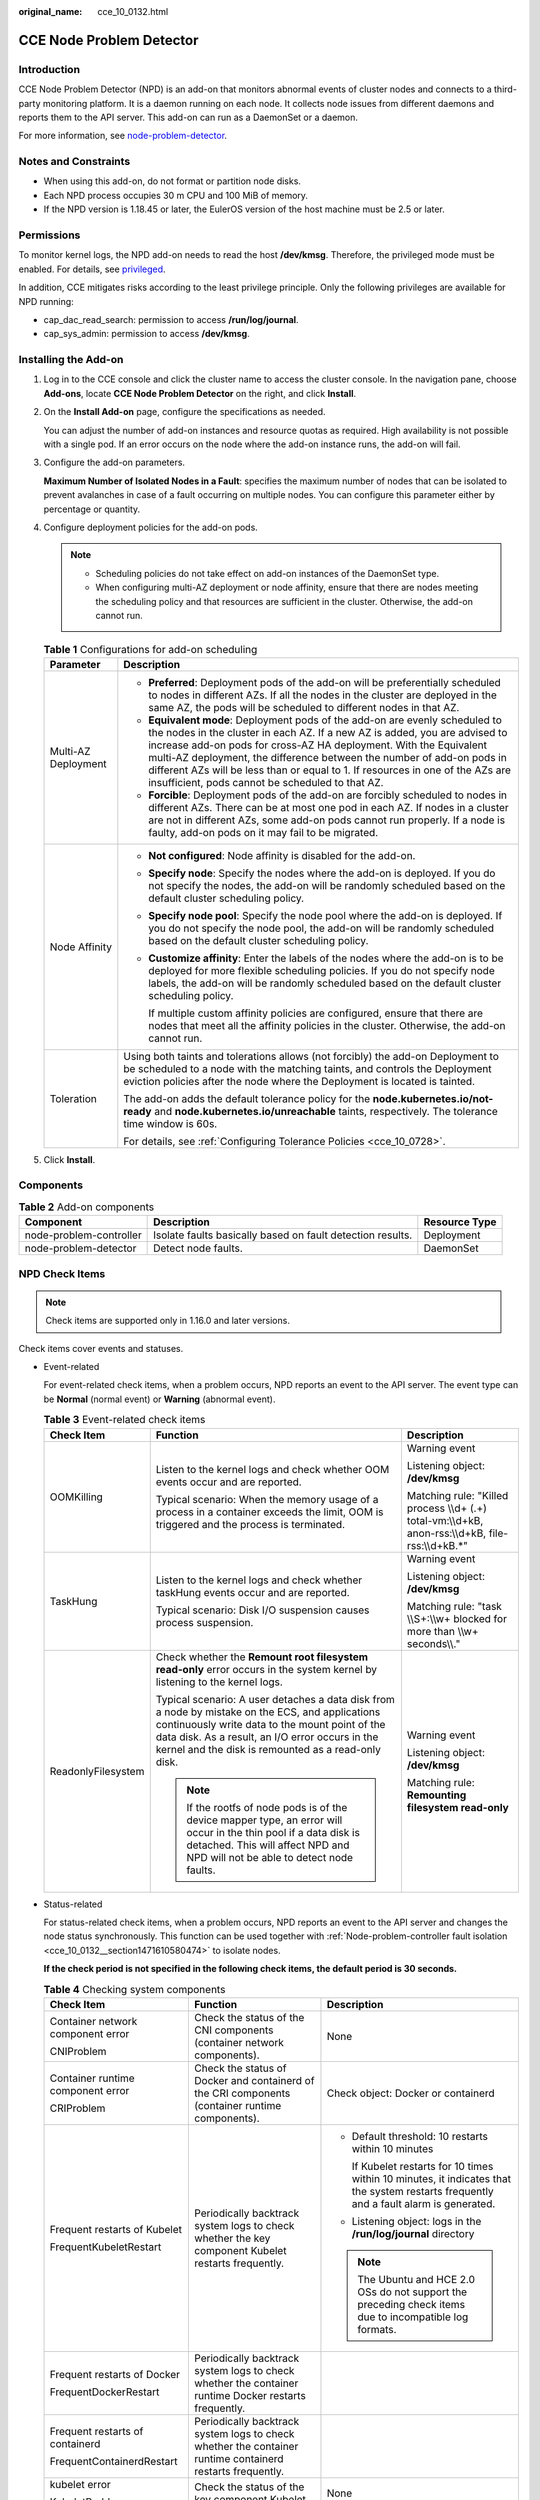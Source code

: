 :original_name: cce_10_0132.html

.. _cce_10_0132:

CCE Node Problem Detector
=========================

Introduction
------------

CCE Node Problem Detector (NPD) is an add-on that monitors abnormal events of cluster nodes and connects to a third-party monitoring platform. It is a daemon running on each node. It collects node issues from different daemons and reports them to the API server. This add-on can run as a DaemonSet or a daemon.

For more information, see `node-problem-detector <https://github.com/kubernetes/node-problem-detector>`__.

Notes and Constraints
---------------------

-  When using this add-on, do not format or partition node disks.
-  Each NPD process occupies 30 m CPU and 100 MiB of memory.
-  If the NPD version is 1.18.45 or later, the EulerOS version of the host machine must be 2.5 or later.

Permissions
-----------

To monitor kernel logs, the NPD add-on needs to read the host **/dev/kmsg**. Therefore, the privileged mode must be enabled. For details, see `privileged <https://kubernetes.io/docs/concepts/policy/pod-security-policy/#privileged>`__.

In addition, CCE mitigates risks according to the least privilege principle. Only the following privileges are available for NPD running:

-  cap_dac_read_search: permission to access **/run/log/journal**.
-  cap_sys_admin: permission to access **/dev/kmsg**.

Installing the Add-on
---------------------

#. Log in to the CCE console and click the cluster name to access the cluster console. In the navigation pane, choose **Add-ons**, locate **CCE Node Problem Detector** on the right, and click **Install**.

#. On the **Install Add-on** page, configure the specifications as needed.

   You can adjust the number of add-on instances and resource quotas as required. High availability is not possible with a single pod. If an error occurs on the node where the add-on instance runs, the add-on will fail.

#. Configure the add-on parameters.

   **Maximum Number of Isolated Nodes in a Fault**: specifies the maximum number of nodes that can be isolated to prevent avalanches in case of a fault occurring on multiple nodes. You can configure this parameter either by percentage or quantity.

#. Configure deployment policies for the add-on pods.

   .. note::

      -  Scheduling policies do not take effect on add-on instances of the DaemonSet type.
      -  When configuring multi-AZ deployment or node affinity, ensure that there are nodes meeting the scheduling policy and that resources are sufficient in the cluster. Otherwise, the add-on cannot run.

   .. table:: **Table 1** Configurations for add-on scheduling

      +-----------------------------------+------------------------------------------------------------------------------------------------------------------------------------------------------------------------------------------------------------------------------------------------------------------------------------------------------------------------------------------------------------------------------------------------------------------------------------------------+
      | Parameter                         | Description                                                                                                                                                                                                                                                                                                                                                                                                                                    |
      +===================================+================================================================================================================================================================================================================================================================================================================================================================================================================================================+
      | Multi-AZ Deployment               | -  **Preferred**: Deployment pods of the add-on will be preferentially scheduled to nodes in different AZs. If all the nodes in the cluster are deployed in the same AZ, the pods will be scheduled to different nodes in that AZ.                                                                                                                                                                                                             |
      |                                   | -  **Equivalent mode**: Deployment pods of the add-on are evenly scheduled to the nodes in the cluster in each AZ. If a new AZ is added, you are advised to increase add-on pods for cross-AZ HA deployment. With the Equivalent multi-AZ deployment, the difference between the number of add-on pods in different AZs will be less than or equal to 1. If resources in one of the AZs are insufficient, pods cannot be scheduled to that AZ. |
      |                                   | -  **Forcible**: Deployment pods of the add-on are forcibly scheduled to nodes in different AZs. There can be at most one pod in each AZ. If nodes in a cluster are not in different AZs, some add-on pods cannot run properly. If a node is faulty, add-on pods on it may fail to be migrated.                                                                                                                                                |
      +-----------------------------------+------------------------------------------------------------------------------------------------------------------------------------------------------------------------------------------------------------------------------------------------------------------------------------------------------------------------------------------------------------------------------------------------------------------------------------------------+
      | Node Affinity                     | -  **Not configured**: Node affinity is disabled for the add-on.                                                                                                                                                                                                                                                                                                                                                                               |
      |                                   |                                                                                                                                                                                                                                                                                                                                                                                                                                                |
      |                                   | -  **Specify node**: Specify the nodes where the add-on is deployed. If you do not specify the nodes, the add-on will be randomly scheduled based on the default cluster scheduling policy.                                                                                                                                                                                                                                                    |
      |                                   |                                                                                                                                                                                                                                                                                                                                                                                                                                                |
      |                                   | -  **Specify node pool**: Specify the node pool where the add-on is deployed. If you do not specify the node pool, the add-on will be randomly scheduled based on the default cluster scheduling policy.                                                                                                                                                                                                                                       |
      |                                   |                                                                                                                                                                                                                                                                                                                                                                                                                                                |
      |                                   | -  **Customize affinity**: Enter the labels of the nodes where the add-on is to be deployed for more flexible scheduling policies. If you do not specify node labels, the add-on will be randomly scheduled based on the default cluster scheduling policy.                                                                                                                                                                                    |
      |                                   |                                                                                                                                                                                                                                                                                                                                                                                                                                                |
      |                                   |    If multiple custom affinity policies are configured, ensure that there are nodes that meet all the affinity policies in the cluster. Otherwise, the add-on cannot run.                                                                                                                                                                                                                                                                      |
      +-----------------------------------+------------------------------------------------------------------------------------------------------------------------------------------------------------------------------------------------------------------------------------------------------------------------------------------------------------------------------------------------------------------------------------------------------------------------------------------------+
      | Toleration                        | Using both taints and tolerations allows (not forcibly) the add-on Deployment to be scheduled to a node with the matching taints, and controls the Deployment eviction policies after the node where the Deployment is located is tainted.                                                                                                                                                                                                     |
      |                                   |                                                                                                                                                                                                                                                                                                                                                                                                                                                |
      |                                   | The add-on adds the default tolerance policy for the **node.kubernetes.io/not-ready** and **node.kubernetes.io/unreachable** taints, respectively. The tolerance time window is 60s.                                                                                                                                                                                                                                                           |
      |                                   |                                                                                                                                                                                                                                                                                                                                                                                                                                                |
      |                                   | For details, see :ref:`Configuring Tolerance Policies <cce_10_0728>`.                                                                                                                                                                                                                                                                                                                                                                          |
      +-----------------------------------+------------------------------------------------------------------------------------------------------------------------------------------------------------------------------------------------------------------------------------------------------------------------------------------------------------------------------------------------------------------------------------------------------------------------------------------------+

#. Click **Install**.

Components
----------

.. table:: **Table 2** Add-on components

   +-------------------------+------------------------------------------------------------+---------------+
   | Component               | Description                                                | Resource Type |
   +=========================+============================================================+===============+
   | node-problem-controller | Isolate faults basically based on fault detection results. | Deployment    |
   +-------------------------+------------------------------------------------------------+---------------+
   | node-problem-detector   | Detect node faults.                                        | DaemonSet     |
   +-------------------------+------------------------------------------------------------+---------------+

NPD Check Items
---------------

.. note::

   Check items are supported only in 1.16.0 and later versions.

Check items cover events and statuses.

-  Event-related

   For event-related check items, when a problem occurs, NPD reports an event to the API server. The event type can be **Normal** (normal event) or **Warning** (abnormal event).

   .. table:: **Table 3** Event-related check items

      +-----------------------+--------------------------------------------------------------------------------------------------------------------------------------------------------------------------------------------------------------------------------------------------------------+-------------------------------------------------------------------------------------------------------+
      | Check Item            | Function                                                                                                                                                                                                                                                     | Description                                                                                           |
      +=======================+==============================================================================================================================================================================================================================================================+=======================================================================================================+
      | OOMKilling            | Listen to the kernel logs and check whether OOM events occur and are reported.                                                                                                                                                                               | Warning event                                                                                         |
      |                       |                                                                                                                                                                                                                                                              |                                                                                                       |
      |                       | Typical scenario: When the memory usage of a process in a container exceeds the limit, OOM is triggered and the process is terminated.                                                                                                                       | Listening object: **/dev/kmsg**                                                                       |
      |                       |                                                                                                                                                                                                                                                              |                                                                                                       |
      |                       |                                                                                                                                                                                                                                                              | Matching rule: "Killed process \\\\d+ (.+) total-vm:\\\\d+kB, anon-rss:\\\\d+kB, file-rss:\\\\d+kB.*" |
      +-----------------------+--------------------------------------------------------------------------------------------------------------------------------------------------------------------------------------------------------------------------------------------------------------+-------------------------------------------------------------------------------------------------------+
      | TaskHung              | Listen to the kernel logs and check whether taskHung events occur and are reported.                                                                                                                                                                          | Warning event                                                                                         |
      |                       |                                                                                                                                                                                                                                                              |                                                                                                       |
      |                       | Typical scenario: Disk I/O suspension causes process suspension.                                                                                                                                                                                             | Listening object: **/dev/kmsg**                                                                       |
      |                       |                                                                                                                                                                                                                                                              |                                                                                                       |
      |                       |                                                                                                                                                                                                                                                              | Matching rule: "task \\\\S+:\\\\w+ blocked for more than \\\\w+ seconds\\\\."                         |
      +-----------------------+--------------------------------------------------------------------------------------------------------------------------------------------------------------------------------------------------------------------------------------------------------------+-------------------------------------------------------------------------------------------------------+
      | ReadonlyFilesystem    | Check whether the **Remount root filesystem read-only** error occurs in the system kernel by listening to the kernel logs.                                                                                                                                   | Warning event                                                                                         |
      |                       |                                                                                                                                                                                                                                                              |                                                                                                       |
      |                       | Typical scenario: A user detaches a data disk from a node by mistake on the ECS, and applications continuously write data to the mount point of the data disk. As a result, an I/O error occurs in the kernel and the disk is remounted as a read-only disk. | Listening object: **/dev/kmsg**                                                                       |
      |                       |                                                                                                                                                                                                                                                              |                                                                                                       |
      |                       | .. note::                                                                                                                                                                                                                                                    | Matching rule: **Remounting filesystem read-only**                                                    |
      |                       |                                                                                                                                                                                                                                                              |                                                                                                       |
      |                       |    If the rootfs of node pods is of the device mapper type, an error will occur in the thin pool if a data disk is detached. This will affect NPD and NPD will not be able to detect node faults.                                                            |                                                                                                       |
      +-----------------------+--------------------------------------------------------------------------------------------------------------------------------------------------------------------------------------------------------------------------------------------------------------+-------------------------------------------------------------------------------------------------------+

-  Status-related

   For status-related check items, when a problem occurs, NPD reports an event to the API server and changes the node status synchronously. This function can be used together with :ref:`Node-problem-controller fault isolation <cce_10_0132__section1471610580474>` to isolate nodes.

   **If the check period is not specified in the following check items, the default period is 30 seconds.**

   .. table:: **Table 4** Checking system components

      +-----------------------------------+-----------------------------------------------------------------------------------------------------------+-----------------------------------------------------------------------------------------------------------------------------------------+
      | Check Item                        | Function                                                                                                  | Description                                                                                                                             |
      +===================================+===========================================================================================================+=========================================================================================================================================+
      | Container network component error | Check the status of the CNI components (container network components).                                    | None                                                                                                                                    |
      |                                   |                                                                                                           |                                                                                                                                         |
      | CNIProblem                        |                                                                                                           |                                                                                                                                         |
      +-----------------------------------+-----------------------------------------------------------------------------------------------------------+-----------------------------------------------------------------------------------------------------------------------------------------+
      | Container runtime component error | Check the status of Docker and containerd of the CRI components (container runtime components).           | Check object: Docker or containerd                                                                                                      |
      |                                   |                                                                                                           |                                                                                                                                         |
      | CRIProblem                        |                                                                                                           |                                                                                                                                         |
      +-----------------------------------+-----------------------------------------------------------------------------------------------------------+-----------------------------------------------------------------------------------------------------------------------------------------+
      | Frequent restarts of Kubelet      | Periodically backtrack system logs to check whether the key component Kubelet restarts frequently.        | -  Default threshold: 10 restarts within 10 minutes                                                                                     |
      |                                   |                                                                                                           |                                                                                                                                         |
      | FrequentKubeletRestart            |                                                                                                           |    If Kubelet restarts for 10 times within 10 minutes, it indicates that the system restarts frequently and a fault alarm is generated. |
      |                                   |                                                                                                           |                                                                                                                                         |
      |                                   |                                                                                                           | -  Listening object: logs in the **/run/log/journal** directory                                                                         |
      |                                   |                                                                                                           |                                                                                                                                         |
      |                                   |                                                                                                           | .. note::                                                                                                                               |
      |                                   |                                                                                                           |                                                                                                                                         |
      |                                   |                                                                                                           |    The Ubuntu and HCE 2.0 OSs do not support the preceding check items due to incompatible log formats.                                 |
      +-----------------------------------+-----------------------------------------------------------------------------------------------------------+-----------------------------------------------------------------------------------------------------------------------------------------+
      | Frequent restarts of Docker       | Periodically backtrack system logs to check whether the container runtime Docker restarts frequently.     |                                                                                                                                         |
      |                                   |                                                                                                           |                                                                                                                                         |
      | FrequentDockerRestart             |                                                                                                           |                                                                                                                                         |
      +-----------------------------------+-----------------------------------------------------------------------------------------------------------+-----------------------------------------------------------------------------------------------------------------------------------------+
      | Frequent restarts of containerd   | Periodically backtrack system logs to check whether the container runtime containerd restarts frequently. |                                                                                                                                         |
      |                                   |                                                                                                           |                                                                                                                                         |
      | FrequentContainerdRestart         |                                                                                                           |                                                                                                                                         |
      +-----------------------------------+-----------------------------------------------------------------------------------------------------------+-----------------------------------------------------------------------------------------------------------------------------------------+
      | kubelet error                     | Check the status of the key component Kubelet.                                                            | None                                                                                                                                    |
      |                                   |                                                                                                           |                                                                                                                                         |
      | KubeletProblem                    |                                                                                                           |                                                                                                                                         |
      +-----------------------------------+-----------------------------------------------------------------------------------------------------------+-----------------------------------------------------------------------------------------------------------------------------------------+
      | kube-proxy error                  | Check the status of the key component kube-proxy.                                                         | None                                                                                                                                    |
      |                                   |                                                                                                           |                                                                                                                                         |
      | KubeProxyProblem                  |                                                                                                           |                                                                                                                                         |
      +-----------------------------------+-----------------------------------------------------------------------------------------------------------+-----------------------------------------------------------------------------------------------------------------------------------------+

   .. table:: **Table 5** Checking system metrics

      +--------------------------------+------------------------------------------------------------------------------------------------------------------------------+------------------------------------------------------------------------------------------------------------+
      | Check Item                     | Function                                                                                                                     | Description                                                                                                |
      +================================+==============================================================================================================================+============================================================================================================+
      | Conntrack table full           | Check whether the conntrack table is full.                                                                                   | -  Default threshold: 90%                                                                                  |
      |                                |                                                                                                                              |                                                                                                            |
      | ConntrackFullProblem           |                                                                                                                              | -  Usage: **nf_conntrack_count**                                                                           |
      |                                |                                                                                                                              | -  Maximum value: **nf_conntrack_max**                                                                     |
      +--------------------------------+------------------------------------------------------------------------------------------------------------------------------+------------------------------------------------------------------------------------------------------------+
      | Insufficient disk resources    | Check the usage of the system disk and CCE data disks (including the CRI logical disk and kubelet logical disk) on the node. | -  Default threshold: 90%                                                                                  |
      |                                |                                                                                                                              |                                                                                                            |
      | DiskProblem                    |                                                                                                                              | -  Source:                                                                                                 |
      |                                |                                                                                                                              |                                                                                                            |
      |                                |                                                                                                                              |    .. code-block::                                                                                         |
      |                                |                                                                                                                              |                                                                                                            |
      |                                |                                                                                                                              |       df -h                                                                                                |
      |                                |                                                                                                                              |                                                                                                            |
      |                                |                                                                                                                              | Currently, additional data disks are not supported.                                                        |
      +--------------------------------+------------------------------------------------------------------------------------------------------------------------------+------------------------------------------------------------------------------------------------------------+
      | Insufficient file handles      | Check if the FD file handles are used up.                                                                                    | -  Default threshold: 90%                                                                                  |
      |                                |                                                                                                                              | -  Usage: the first value in **/proc/sys/fs/file-nr**                                                      |
      | FDProblem                      |                                                                                                                              | -  Maximum value: the third value in **/proc/sys/fs/file-nr**                                              |
      +--------------------------------+------------------------------------------------------------------------------------------------------------------------------+------------------------------------------------------------------------------------------------------------+
      | Insufficient node memory       | Check whether memory is used up.                                                                                             | -  Default threshold: 80%                                                                                  |
      |                                |                                                                                                                              | -  Usage: **MemTotal-MemAvailable** in **/proc/meminfo**                                                   |
      | MemoryProblem                  |                                                                                                                              | -  Maximum value: **MemTotal** in **/proc/meminfo**                                                        |
      +--------------------------------+------------------------------------------------------------------------------------------------------------------------------+------------------------------------------------------------------------------------------------------------+
      | Insufficient process resources | Check whether PID process resources are exhausted.                                                                           | -  Default threshold: 90%                                                                                  |
      |                                |                                                                                                                              | -  Usage: **nr_threads in /proc/loadavg**                                                                  |
      | PIDProblem                     |                                                                                                                              | -  Maximum value: smaller value between **/proc/sys/kernel/pid_max** and **/proc/sys/kernel/threads-max**. |
      +--------------------------------+------------------------------------------------------------------------------------------------------------------------------+------------------------------------------------------------------------------------------------------------+

   .. table:: **Table 6** Checking the storage

      +--------------------------------+----------------------------------------------------------------------------------------------------------------------------------------------------------------------------------------------------------------------------------------------------------------------------------------------------------------------------------------------------------------------------------------------------+-----------------------------------------------------------------------------------------------------------------------------------------------------------------------------------------------------------------------------------------------------------------------------------------------------------------------------------------------------------------------------------------------------------------------------------------------------------------------------------------------------------------------+
      | Check Item                     | Function                                                                                                                                                                                                                                                                                                                                                                                           | Description                                                                                                                                                                                                                                                                                                                                                                                                                                                                                                           |
      +================================+====================================================================================================================================================================================================================================================================================================================================================================================================+=======================================================================================================================================================================================================================================================================================================================================================================================================================================================================================================================+
      | Disk read-only                 | Periodically perform write tests on the system disk and CCE data disks (including the CRI logical disk and Kubelet logical disk) of the node to check the availability of key disks.                                                                                                                                                                                                               | Detection paths:                                                                                                                                                                                                                                                                                                                                                                                                                                                                                                      |
      |                                |                                                                                                                                                                                                                                                                                                                                                                                                    |                                                                                                                                                                                                                                                                                                                                                                                                                                                                                                                       |
      | DiskReadonly                   |                                                                                                                                                                                                                                                                                                                                                                                                    | -  /mnt/paas/kubernetes/kubelet/                                                                                                                                                                                                                                                                                                                                                                                                                                                                                      |
      |                                |                                                                                                                                                                                                                                                                                                                                                                                                    | -  /var/lib/docker/                                                                                                                                                                                                                                                                                                                                                                                                                                                                                                   |
      |                                |                                                                                                                                                                                                                                                                                                                                                                                                    | -  /var/lib/containerd/                                                                                                                                                                                                                                                                                                                                                                                                                                                                                               |
      |                                |                                                                                                                                                                                                                                                                                                                                                                                                    | -  /var/paas/sys/log/cceaddon-npd/                                                                                                                                                                                                                                                                                                                                                                                                                                                                                    |
      |                                |                                                                                                                                                                                                                                                                                                                                                                                                    |                                                                                                                                                                                                                                                                                                                                                                                                                                                                                                                       |
      |                                |                                                                                                                                                                                                                                                                                                                                                                                                    | The temporary file **npd-disk-write-ping** is generated in the detection path.                                                                                                                                                                                                                                                                                                                                                                                                                                        |
      |                                |                                                                                                                                                                                                                                                                                                                                                                                                    |                                                                                                                                                                                                                                                                                                                                                                                                                                                                                                                       |
      |                                |                                                                                                                                                                                                                                                                                                                                                                                                    | Currently, additional data disks are not supported.                                                                                                                                                                                                                                                                                                                                                                                                                                                                   |
      +--------------------------------+----------------------------------------------------------------------------------------------------------------------------------------------------------------------------------------------------------------------------------------------------------------------------------------------------------------------------------------------------------------------------------------------------+-----------------------------------------------------------------------------------------------------------------------------------------------------------------------------------------------------------------------------------------------------------------------------------------------------------------------------------------------------------------------------------------------------------------------------------------------------------------------------------------------------------------------+
      | emptyDir storage pool error    | Check whether the ephemeral volume group on the node is normal.                                                                                                                                                                                                                                                                                                                                    | -  Detection period: 30s                                                                                                                                                                                                                                                                                                                                                                                                                                                                                              |
      |                                |                                                                                                                                                                                                                                                                                                                                                                                                    |                                                                                                                                                                                                                                                                                                                                                                                                                                                                                                                       |
      | EmptyDirVolumeGroupStatusError | Impact: Pods that depend on the storage pool cannot write data to the temporary volume. The temporary volume is remounted as a read-only file system by the kernel due to an I/O error.                                                                                                                                                                                                            | -  Source:                                                                                                                                                                                                                                                                                                                                                                                                                                                                                                            |
      |                                |                                                                                                                                                                                                                                                                                                                                                                                                    |                                                                                                                                                                                                                                                                                                                                                                                                                                                                                                                       |
      |                                | Typical scenario: When creating a node, a user configures two data disks as an ephemeral volume storage pool. Some data disks are deleted by mistake. As a result, the storage pool becomes abnormal.                                                                                                                                                                                              |    .. code-block::                                                                                                                                                                                                                                                                                                                                                                                                                                                                                                    |
      |                                |                                                                                                                                                                                                                                                                                                                                                                                                    |                                                                                                                                                                                                                                                                                                                                                                                                                                                                                                                       |
      |                                |                                                                                                                                                                                                                                                                                                                                                                                                    |       vgs -o vg_name, vg_attr                                                                                                                                                                                                                                                                                                                                                                                                                                                                                         |
      |                                |                                                                                                                                                                                                                                                                                                                                                                                                    |                                                                                                                                                                                                                                                                                                                                                                                                                                                                                                                       |
      |                                |                                                                                                                                                                                                                                                                                                                                                                                                    | -  Principle: Check whether the VG (storage pool) is in the P state. If yes, some PVs (data disks) are lost.                                                                                                                                                                                                                                                                                                                                                                                                          |
      |                                |                                                                                                                                                                                                                                                                                                                                                                                                    |                                                                                                                                                                                                                                                                                                                                                                                                                                                                                                                       |
      |                                |                                                                                                                                                                                                                                                                                                                                                                                                    | -  Joint scheduling: The scheduler can automatically identify a PV storage pool error and prevent pods that depend on the storage pool from being scheduled to the node.                                                                                                                                                                                                                                                                                                                                              |
      |                                |                                                                                                                                                                                                                                                                                                                                                                                                    |                                                                                                                                                                                                                                                                                                                                                                                                                                                                                                                       |
      |                                |                                                                                                                                                                                                                                                                                                                                                                                                    | -  Exceptional scenario: The NPD add-on cannot detect the loss of all PVs (data disks), resulting in the loss of VGs (storage pools). In this case, kubelet automatically isolates the node, detects the loss of VGs (storage pools), and updates the corresponding resources in **nodestatus.allocatable** to **0**. This prevents pods that depend on the storage pool from being scheduled to the node. The damage of a single PV cannot be detected by this check item, but by the ReadonlyFilesystem check item. |
      +--------------------------------+----------------------------------------------------------------------------------------------------------------------------------------------------------------------------------------------------------------------------------------------------------------------------------------------------------------------------------------------------------------------------------------------------+-----------------------------------------------------------------------------------------------------------------------------------------------------------------------------------------------------------------------------------------------------------------------------------------------------------------------------------------------------------------------------------------------------------------------------------------------------------------------------------------------------------------------+
      | PV storage pool error          | Check the PV group on the node.                                                                                                                                                                                                                                                                                                                                                                    |                                                                                                                                                                                                                                                                                                                                                                                                                                                                                                                       |
      |                                |                                                                                                                                                                                                                                                                                                                                                                                                    |                                                                                                                                                                                                                                                                                                                                                                                                                                                                                                                       |
      | LocalPvVolumeGroupStatusError  | Impact: Pods that depend on the storage pool cannot write data to the persistent volume. The persistent volume is remounted as a read-only file system by the kernel due to an I/O error.                                                                                                                                                                                                          |                                                                                                                                                                                                                                                                                                                                                                                                                                                                                                                       |
      |                                |                                                                                                                                                                                                                                                                                                                                                                                                    |                                                                                                                                                                                                                                                                                                                                                                                                                                                                                                                       |
      |                                | Typical scenario: When creating a node, a user configures two data disks as a persistent volume storage pool. Some data disks are deleted by mistake.                                                                                                                                                                                                                                              |                                                                                                                                                                                                                                                                                                                                                                                                                                                                                                                       |
      +--------------------------------+----------------------------------------------------------------------------------------------------------------------------------------------------------------------------------------------------------------------------------------------------------------------------------------------------------------------------------------------------------------------------------------------------+-----------------------------------------------------------------------------------------------------------------------------------------------------------------------------------------------------------------------------------------------------------------------------------------------------------------------------------------------------------------------------------------------------------------------------------------------------------------------------------------------------------------------+
      | Mount point error              | Check the mount point on the node.                                                                                                                                                                                                                                                                                                                                                                 | Alternatively, you can run the following command:                                                                                                                                                                                                                                                                                                                                                                                                                                                                     |
      |                                |                                                                                                                                                                                                                                                                                                                                                                                                    |                                                                                                                                                                                                                                                                                                                                                                                                                                                                                                                       |
      | MountPointProblem              | Exceptional definition: You cannot access the mount point by running the **cd** command.                                                                                                                                                                                                                                                                                                           | .. code-block::                                                                                                                                                                                                                                                                                                                                                                                                                                                                                                       |
      |                                |                                                                                                                                                                                                                                                                                                                                                                                                    |                                                                                                                                                                                                                                                                                                                                                                                                                                                                                                                       |
      |                                | Typical scenario: Network File System (NFS), for example, obsfs and s3fs is mounted to a node. When the connection is abnormal due to network or peer NFS server exceptions, all processes that access the mount point are suspended. For example, during a cluster upgrade, a kubelet is restarted, and all mount points are scanned. If the abnormal mount point is detected, the upgrade fails. |    for dir in `df -h | grep -v "Mounted on" | awk "{print \\$NF}"`;do cd $dir; done && echo "ok"                                                                                                                                                                                                                                                                                                                                                                                                                      |
      +--------------------------------+----------------------------------------------------------------------------------------------------------------------------------------------------------------------------------------------------------------------------------------------------------------------------------------------------------------------------------------------------------------------------------------------------+-----------------------------------------------------------------------------------------------------------------------------------------------------------------------------------------------------------------------------------------------------------------------------------------------------------------------------------------------------------------------------------------------------------------------------------------------------------------------------------------------------------------------+
      | Suspended disk I/O             | Check whether I/O suspension occurs on all disks on the node, that is, whether I/O read and write operations are not responded.                                                                                                                                                                                                                                                                    | -  Check object: all data disks                                                                                                                                                                                                                                                                                                                                                                                                                                                                                       |
      |                                |                                                                                                                                                                                                                                                                                                                                                                                                    |                                                                                                                                                                                                                                                                                                                                                                                                                                                                                                                       |
      | DiskHung                       | Definition of I/O suspension: The system does not respond to disk I/O requests, and some processes are in the D state.                                                                                                                                                                                                                                                                             | -  Source:                                                                                                                                                                                                                                                                                                                                                                                                                                                                                                            |
      |                                |                                                                                                                                                                                                                                                                                                                                                                                                    |                                                                                                                                                                                                                                                                                                                                                                                                                                                                                                                       |
      |                                | Typical scenario: Disks cannot respond due to abnormal OS hard disk drivers or severe faults on the underlying network.                                                                                                                                                                                                                                                                            |    /proc/diskstat                                                                                                                                                                                                                                                                                                                                                                                                                                                                                                     |
      |                                |                                                                                                                                                                                                                                                                                                                                                                                                    |                                                                                                                                                                                                                                                                                                                                                                                                                                                                                                                       |
      |                                |                                                                                                                                                                                                                                                                                                                                                                                                    |    Alternatively, you can run the following command:                                                                                                                                                                                                                                                                                                                                                                                                                                                                  |
      |                                |                                                                                                                                                                                                                                                                                                                                                                                                    |                                                                                                                                                                                                                                                                                                                                                                                                                                                                                                                       |
      |                                |                                                                                                                                                                                                                                                                                                                                                                                                    |    .. code-block::                                                                                                                                                                                                                                                                                                                                                                                                                                                                                                    |
      |                                |                                                                                                                                                                                                                                                                                                                                                                                                    |                                                                                                                                                                                                                                                                                                                                                                                                                                                                                                                       |
      |                                |                                                                                                                                                                                                                                                                                                                                                                                                    |       iostat -xmt 1                                                                                                                                                                                                                                                                                                                                                                                                                                                                                                   |
      |                                |                                                                                                                                                                                                                                                                                                                                                                                                    |                                                                                                                                                                                                                                                                                                                                                                                                                                                                                                                       |
      |                                |                                                                                                                                                                                                                                                                                                                                                                                                    | -  Thresholds: (All following conditions must be met).                                                                                                                                                                                                                                                                                                                                                                                                                                                                |
      |                                |                                                                                                                                                                                                                                                                                                                                                                                                    |                                                                                                                                                                                                                                                                                                                                                                                                                                                                                                                       |
      |                                |                                                                                                                                                                                                                                                                                                                                                                                                    |    -  Average usage (**ioutil**) >= 0.99                                                                                                                                                                                                                                                                                                                                                                                                                                                                              |
      |                                |                                                                                                                                                                                                                                                                                                                                                                                                    |                                                                                                                                                                                                                                                                                                                                                                                                                                                                                                                       |
      |                                |                                                                                                                                                                                                                                                                                                                                                                                                    |    -  Average I/O queue length (**avgqu-sz**) >= 1                                                                                                                                                                                                                                                                                                                                                                                                                                                                    |
      |                                |                                                                                                                                                                                                                                                                                                                                                                                                    |                                                                                                                                                                                                                                                                                                                                                                                                                                                                                                                       |
      |                                |                                                                                                                                                                                                                                                                                                                                                                                                    |    -  Average I/O transfer volume <= 1                                                                                                                                                                                                                                                                                                                                                                                                                                                                                |
      |                                |                                                                                                                                                                                                                                                                                                                                                                                                    |                                                                                                                                                                                                                                                                                                                                                                                                                                                                                                                       |
      |                                |                                                                                                                                                                                                                                                                                                                                                                                                    |       Average I/O transfer volume = Number of writes completed per second (**iops**, unit: w/s) + Amount of data written per second (**ioth**, unit: wMB/s)                                                                                                                                                                                                                                                                                                                                                           |
      |                                |                                                                                                                                                                                                                                                                                                                                                                                                    |                                                                                                                                                                                                                                                                                                                                                                                                                                                                                                                       |
      |                                |                                                                                                                                                                                                                                                                                                                                                                                                    |    .. note::                                                                                                                                                                                                                                                                                                                                                                                                                                                                                                          |
      |                                |                                                                                                                                                                                                                                                                                                                                                                                                    |                                                                                                                                                                                                                                                                                                                                                                                                                                                                                                                       |
      |                                |                                                                                                                                                                                                                                                                                                                                                                                                    |       In some OSs, no data changes during I/O. In this case, calculate the CPU I/O time usage. The value of **iowait** should be greater than 0.8.                                                                                                                                                                                                                                                                                                                                                                    |
      +--------------------------------+----------------------------------------------------------------------------------------------------------------------------------------------------------------------------------------------------------------------------------------------------------------------------------------------------------------------------------------------------------------------------------------------------+-----------------------------------------------------------------------------------------------------------------------------------------------------------------------------------------------------------------------------------------------------------------------------------------------------------------------------------------------------------------------------------------------------------------------------------------------------------------------------------------------------------------------+
      | Slow disk I/O                  | Check whether all disks on the node have slow I/Os, that is, whether I/Os respond slowly.                                                                                                                                                                                                                                                                                                          | -  Check object: all data disks                                                                                                                                                                                                                                                                                                                                                                                                                                                                                       |
      |                                |                                                                                                                                                                                                                                                                                                                                                                                                    |                                                                                                                                                                                                                                                                                                                                                                                                                                                                                                                       |
      | DiskSlow                       | Typical scenario: EVS disks have slow I/Os due to network fluctuation.                                                                                                                                                                                                                                                                                                                             | -  Source:                                                                                                                                                                                                                                                                                                                                                                                                                                                                                                            |
      |                                |                                                                                                                                                                                                                                                                                                                                                                                                    |                                                                                                                                                                                                                                                                                                                                                                                                                                                                                                                       |
      |                                |                                                                                                                                                                                                                                                                                                                                                                                                    |    /proc/diskstat                                                                                                                                                                                                                                                                                                                                                                                                                                                                                                     |
      |                                |                                                                                                                                                                                                                                                                                                                                                                                                    |                                                                                                                                                                                                                                                                                                                                                                                                                                                                                                                       |
      |                                |                                                                                                                                                                                                                                                                                                                                                                                                    |    Alternatively, you can run the following command:                                                                                                                                                                                                                                                                                                                                                                                                                                                                  |
      |                                |                                                                                                                                                                                                                                                                                                                                                                                                    |                                                                                                                                                                                                                                                                                                                                                                                                                                                                                                                       |
      |                                |                                                                                                                                                                                                                                                                                                                                                                                                    |    .. code-block::                                                                                                                                                                                                                                                                                                                                                                                                                                                                                                    |
      |                                |                                                                                                                                                                                                                                                                                                                                                                                                    |                                                                                                                                                                                                                                                                                                                                                                                                                                                                                                                       |
      |                                |                                                                                                                                                                                                                                                                                                                                                                                                    |       iostat -xmt 1                                                                                                                                                                                                                                                                                                                                                                                                                                                                                                   |
      |                                |                                                                                                                                                                                                                                                                                                                                                                                                    |                                                                                                                                                                                                                                                                                                                                                                                                                                                                                                                       |
      |                                |                                                                                                                                                                                                                                                                                                                                                                                                    | -  Default threshold:                                                                                                                                                                                                                                                                                                                                                                                                                                                                                                 |
      |                                |                                                                                                                                                                                                                                                                                                                                                                                                    |                                                                                                                                                                                                                                                                                                                                                                                                                                                                                                                       |
      |                                |                                                                                                                                                                                                                                                                                                                                                                                                    |    Average I/O latency (**await**) >= 5000 ms                                                                                                                                                                                                                                                                                                                                                                                                                                                                         |
      |                                |                                                                                                                                                                                                                                                                                                                                                                                                    |                                                                                                                                                                                                                                                                                                                                                                                                                                                                                                                       |
      |                                |                                                                                                                                                                                                                                                                                                                                                                                                    | .. note::                                                                                                                                                                                                                                                                                                                                                                                                                                                                                                             |
      |                                |                                                                                                                                                                                                                                                                                                                                                                                                    |                                                                                                                                                                                                                                                                                                                                                                                                                                                                                                                       |
      |                                |                                                                                                                                                                                                                                                                                                                                                                                                    |    If I/O requests are not responded and the **await** data is not updated, this check item is invalid.                                                                                                                                                                                                                                                                                                                                                                                                               |
      +--------------------------------+----------------------------------------------------------------------------------------------------------------------------------------------------------------------------------------------------------------------------------------------------------------------------------------------------------------------------------------------------------------------------------------------------+-----------------------------------------------------------------------------------------------------------------------------------------------------------------------------------------------------------------------------------------------------------------------------------------------------------------------------------------------------------------------------------------------------------------------------------------------------------------------------------------------------------------------+

   .. table:: **Table 7** Other check items

      +--------------------------+---------------------------------------------------------------------------------------------------------------------------------------------------------------------------------------------------------+-------------------------------------------------------------------------------+
      | Check Item               | Function                                                                                                                                                                                                | Description                                                                   |
      +==========================+=========================================================================================================================================================================================================+===============================================================================+
      | Abnormal NTP             | Check whether the node clock synchronization service ntpd or chronyd is running properly and whether a system time drift is caused.                                                                     | Default clock offset threshold: 8000 ms                                       |
      |                          |                                                                                                                                                                                                         |                                                                               |
      | NTPProblem               |                                                                                                                                                                                                         |                                                                               |
      +--------------------------+---------------------------------------------------------------------------------------------------------------------------------------------------------------------------------------------------------+-------------------------------------------------------------------------------+
      | Process D error          | Check whether there is a process D on the node.                                                                                                                                                         | Default threshold: 10 abnormal processes detected for three consecutive times |
      |                          |                                                                                                                                                                                                         |                                                                               |
      | ProcessD                 |                                                                                                                                                                                                         | Source:                                                                       |
      |                          |                                                                                                                                                                                                         |                                                                               |
      |                          |                                                                                                                                                                                                         | -  /proc/{PID}/stat                                                           |
      |                          |                                                                                                                                                                                                         | -  Alternately, you can run the **ps aux** command.                           |
      +--------------------------+---------------------------------------------------------------------------------------------------------------------------------------------------------------------------------------------------------+-------------------------------------------------------------------------------+
      | Process Z error          | Check whether the node has processes in Z state.                                                                                                                                                        |                                                                               |
      |                          |                                                                                                                                                                                                         |                                                                               |
      | ProcessZ                 |                                                                                                                                                                                                         |                                                                               |
      +--------------------------+---------------------------------------------------------------------------------------------------------------------------------------------------------------------------------------------------------+-------------------------------------------------------------------------------+
      | ResolvConf error         | Check whether the ResolvConf file is lost.                                                                                                                                                              | Object: **/etc/resolv.conf**                                                  |
      |                          |                                                                                                                                                                                                         |                                                                               |
      | ResolvConfFileProblem    | Check whether the ResolvConf file is normal.                                                                                                                                                            |                                                                               |
      |                          |                                                                                                                                                                                                         |                                                                               |
      |                          | Exceptional definition: No upstream domain name resolution server (nameserver) is included.                                                                                                             |                                                                               |
      +--------------------------+---------------------------------------------------------------------------------------------------------------------------------------------------------------------------------------------------------+-------------------------------------------------------------------------------+
      | Existing scheduled event | Check whether scheduled live migration events exist on the node. A live migration plan event is usually triggered by a hardware fault and is an automatic fault rectification method at the IaaS layer. | Source:                                                                       |
      |                          |                                                                                                                                                                                                         |                                                                               |
      | ScheduledEvent           | Typical scenario: The host is faulty. For example, the fan is damaged or the disk has bad sectors. As a result, live migration is triggered for VMs.                                                    | -  http://169.254.169.254/meta-data/latest/events/scheduled                   |
      |                          |                                                                                                                                                                                                         |                                                                               |
      |                          |                                                                                                                                                                                                         | This check item is an Alpha feature and is disabled by default.               |
      +--------------------------+---------------------------------------------------------------------------------------------------------------------------------------------------------------------------------------------------------+-------------------------------------------------------------------------------+

   The kubelet component has the following default check items, which have bugs or defects. You can fix them by upgrading the cluster or using NPD.

   .. table:: **Table 8** Default kubelet check items

      +-----------------------------+------------------------------------------------------------------------+--------------------------------------------------------------------------------------------------------------------------------------------------------------------------------------------------------------------------------------------------------------------------------------------------------------------------+
      | Check Item                  | Function                                                               | Description                                                                                                                                                                                                                                                                                                              |
      +=============================+========================================================================+==========================================================================================================================================================================================================================================================================================================================+
      | Insufficient PID resources  | Check whether PIDs are sufficient.                                     | -  Interval: 10 seconds                                                                                                                                                                                                                                                                                                  |
      |                             |                                                                        | -  Threshold: 90%                                                                                                                                                                                                                                                                                                        |
      | PIDPressure                 |                                                                        | -  Defect: In community version 1.23.1 and earlier versions, this check item becomes invalid when over 65535 PIDs are used. For details, see `issue 107107 <https://github.com/kubernetes/kubernetes/issues/107107>`__. In community version 1.24 and earlier versions, thread-max is not considered in this check item. |
      +-----------------------------+------------------------------------------------------------------------+--------------------------------------------------------------------------------------------------------------------------------------------------------------------------------------------------------------------------------------------------------------------------------------------------------------------------+
      | Insufficient memory         | Check whether the allocable memory for the containers is sufficient.   | -  Interval: 10 seconds                                                                                                                                                                                                                                                                                                  |
      |                             |                                                                        | -  Threshold: max. 100 MiB                                                                                                                                                                                                                                                                                               |
      | MemoryPressure              |                                                                        | -  Allocable = Total memory of a node - Reserved memory of a node                                                                                                                                                                                                                                                        |
      |                             |                                                                        | -  Defect: This check item checks only the memory consumed by containers, and does not consider that consumed by other elements on the node.                                                                                                                                                                             |
      +-----------------------------+------------------------------------------------------------------------+--------------------------------------------------------------------------------------------------------------------------------------------------------------------------------------------------------------------------------------------------------------------------------------------------------------------------+
      | Insufficient disk resources | Check the disk usage and inodes usage of the kubelet and Docker disks. | -  Interval: 10 seconds                                                                                                                                                                                                                                                                                                  |
      |                             |                                                                        | -  Threshold: 90%                                                                                                                                                                                                                                                                                                        |
      | DiskPressure                |                                                                        |                                                                                                                                                                                                                                                                                                                          |
      +-----------------------------+------------------------------------------------------------------------+--------------------------------------------------------------------------------------------------------------------------------------------------------------------------------------------------------------------------------------------------------------------------------------------------------------------------+

.. _cce_10_0132__section1471610580474:

Node-problem-controller Fault Isolation
---------------------------------------

.. note::

   Fault isolation is supported only by add-ons of 1.16.0 and later versions.

   By default, if multiple nodes become faulty, NPC adds taints to up to 10% of the nodes. You can set **npc.maxTaintedNode** to increase the threshold.

The open source NPD plugin provides fault detection but not fault isolation. CCE enhances the node-problem-controller (NPC) based on the open source NPD. This component is implemented based on the Kubernetes `node controller <https://kubernetes.io/docs/concepts/scheduling-eviction/taint-and-toleration/#taint-based-evictions>`__. For faults reported by NPD, NPC automatically adds taints to nodes for node fault isolation.

.. table:: **Table 9** Parameters

   +-----------------------+---------------------------------------------------------------------------------------------------------------------------------+-----------------------------------------------------------------------------------------------------------------------------------------+
   | Parameter             | Description                                                                                                                     | Default                                                                                                                                 |
   +=======================+=================================================================================================================================+=========================================================================================================================================+
   | npc.enable            | Whether to enable NPC                                                                                                           | true                                                                                                                                    |
   |                       |                                                                                                                                 |                                                                                                                                         |
   |                       | This parameter is not supported in 1.18.0 or later versions.                                                                    |                                                                                                                                         |
   +-----------------------+---------------------------------------------------------------------------------------------------------------------------------+-----------------------------------------------------------------------------------------------------------------------------------------+
   | npc.maxTaintedNode    | The maximum number of nodes that NPC can add taints to when an individual fault occurs on multiple nodes for minimizing impact. | 10%                                                                                                                                     |
   |                       |                                                                                                                                 |                                                                                                                                         |
   |                       | The value can be in int or percentage format.                                                                                   | Value range:                                                                                                                            |
   |                       |                                                                                                                                 |                                                                                                                                         |
   |                       |                                                                                                                                 | -  The value is in int format and ranges from 1 to infinity.                                                                            |
   |                       |                                                                                                                                 | -  The value ranges from 1% to 100%, in percentage. The minimum value of this parameter multiplied by the number of cluster nodes is 1. |
   +-----------------------+---------------------------------------------------------------------------------------------------------------------------------+-----------------------------------------------------------------------------------------------------------------------------------------+
   | npc.nodeAffinity      | Node affinity of the controller                                                                                                 | N/A                                                                                                                                     |
   +-----------------------+---------------------------------------------------------------------------------------------------------------------------------+-----------------------------------------------------------------------------------------------------------------------------------------+

Viewing NPD Events
------------------

Events reported by the NPD add-on can be queried on the **Nodes** page.

#. Log in to the CCE console.
#. Click the cluster name to access the cluster console. Choose **Nodes** in the navigation pane.
#. Locate the row that contains the target node, and click **View Events**.

Collecting Prometheus Metrics
-----------------------------

The NPD daemon pod exposes Prometheus metric data on port 19901. By default, the NPD pod is added with the annotation **metrics.alpha.kubernetes.io/custom-endpoints: '[{"api":"prometheus","path":"/metrics","port":"19901","names":""}]'**. You can build a Prometheus collector to identify and obtain NPD metrics from **http://{{NpdPodIP}}:{{NpdPodPort}}/metrics**.

.. note::

   If the NPD add-on version is earlier than 1.16.5, the exposed port of Prometheus metrics is **20257**.

Currently, the metric data includes **problem_counter** and **problem_gauge**, as shown below.

.. code-block::

   # HELP problem_counter Number of times a specific type of problem have occurred.
   # TYPE problem_counter counter
   problem_counter{reason="DockerHung"} 0
   problem_counter{reason="DockerStart"} 0
   problem_counter{reason="EmptyDirVolumeGroupStatusError"} 0
   ...
   # HELP problem_gauge Whether a specific type of problem is affecting the node or not.
   # TYPE problem_gauge gauge
   problem_gauge{reason="CNIIsDown",type="CNIProblem"} 0
   problem_gauge{reason="CNIIsUp",type="CNIProblem"} 0
   problem_gauge{reason="CRIIsDown",type="CRIProblem"} 0
   problem_gauge{reason="CRIIsUp",type="CRIProblem"} 0
   ..

Change History
--------------

.. table:: **Table 10** Release history

   +-----------------+---------------------------+----------------------------------+---------------------------------------------------------------------------------------+
   | Add-on Version  | Supported Cluster Version | New Feature                      | Community Version                                                                     |
   +=================+===========================+==================================+=======================================================================================+
   | 1.19.11         | v1.21                     | Fixed some issues.               | `0.8.10 <https://github.com/kubernetes/node-problem-detector/releases/tag/v0.8.10>`__ |
   |                 |                           |                                  |                                                                                       |
   |                 | v1.23                     |                                  |                                                                                       |
   |                 |                           |                                  |                                                                                       |
   |                 | v1.25                     |                                  |                                                                                       |
   |                 |                           |                                  |                                                                                       |
   |                 | v1.27                     |                                  |                                                                                       |
   |                 |                           |                                  |                                                                                       |
   |                 | v1.28                     |                                  |                                                                                       |
   |                 |                           |                                  |                                                                                       |
   |                 | v1.29                     |                                  |                                                                                       |
   |                 |                           |                                  |                                                                                       |
   |                 | v1.30                     |                                  |                                                                                       |
   +-----------------+---------------------------+----------------------------------+---------------------------------------------------------------------------------------+
   | 1.19.1          | v1.21                     | Fixed some issues.               | `0.8.10 <https://github.com/kubernetes/node-problem-detector/releases/tag/v0.8.10>`__ |
   |                 |                           |                                  |                                                                                       |
   |                 | v1.23                     |                                  |                                                                                       |
   |                 |                           |                                  |                                                                                       |
   |                 | v1.25                     |                                  |                                                                                       |
   |                 |                           |                                  |                                                                                       |
   |                 | v1.27                     |                                  |                                                                                       |
   |                 |                           |                                  |                                                                                       |
   |                 | v1.28                     |                                  |                                                                                       |
   |                 |                           |                                  |                                                                                       |
   |                 | v1.29                     |                                  |                                                                                       |
   +-----------------+---------------------------+----------------------------------+---------------------------------------------------------------------------------------+
   | 1.19.0          | v1.21                     | Fixed some issues.               | `0.8.10 <https://github.com/kubernetes/node-problem-detector/releases/tag/v0.8.10>`__ |
   |                 |                           |                                  |                                                                                       |
   |                 | v1.23                     |                                  |                                                                                       |
   |                 |                           |                                  |                                                                                       |
   |                 | v1.25                     |                                  |                                                                                       |
   |                 |                           |                                  |                                                                                       |
   |                 | v1.27                     |                                  |                                                                                       |
   |                 |                           |                                  |                                                                                       |
   |                 | v1.28                     |                                  |                                                                                       |
   +-----------------+---------------------------+----------------------------------+---------------------------------------------------------------------------------------+
   | 1.18.48         | v1.21                     | Fixed some issues.               | `0.8.10 <https://github.com/kubernetes/node-problem-detector/releases/tag/v0.8.10>`__ |
   |                 |                           |                                  |                                                                                       |
   |                 | v1.23                     |                                  |                                                                                       |
   |                 |                           |                                  |                                                                                       |
   |                 | v1.25                     |                                  |                                                                                       |
   |                 |                           |                                  |                                                                                       |
   |                 | v1.27                     |                                  |                                                                                       |
   |                 |                           |                                  |                                                                                       |
   |                 | v1.28                     |                                  |                                                                                       |
   +-----------------+---------------------------+----------------------------------+---------------------------------------------------------------------------------------+
   | 1.18.46         | v1.21                     | CCE clusters 1.28 are supported. | `0.8.10 <https://github.com/kubernetes/node-problem-detector/releases/tag/v0.8.10>`__ |
   |                 |                           |                                  |                                                                                       |
   |                 | v1.23                     |                                  |                                                                                       |
   |                 |                           |                                  |                                                                                       |
   |                 | v1.25                     |                                  |                                                                                       |
   |                 |                           |                                  |                                                                                       |
   |                 | v1.27                     |                                  |                                                                                       |
   |                 |                           |                                  |                                                                                       |
   |                 | v1.28                     |                                  |                                                                                       |
   +-----------------+---------------------------+----------------------------------+---------------------------------------------------------------------------------------+
   | 1.18.22         | v1.19                     | None                             | `0.8.10 <https://github.com/kubernetes/node-problem-detector/releases/tag/v0.8.10>`__ |
   |                 |                           |                                  |                                                                                       |
   |                 | v1.21                     |                                  |                                                                                       |
   |                 |                           |                                  |                                                                                       |
   |                 | v1.23                     |                                  |                                                                                       |
   |                 |                           |                                  |                                                                                       |
   |                 | v1.25                     |                                  |                                                                                       |
   |                 |                           |                                  |                                                                                       |
   |                 | v1.27                     |                                  |                                                                                       |
   +-----------------+---------------------------+----------------------------------+---------------------------------------------------------------------------------------+
   | 1.17.4          | v1.17                     | Optimized DiskHung check item.   | `0.8.10 <https://github.com/kubernetes/node-problem-detector/releases/tag/v0.8.10>`__ |
   |                 |                           |                                  |                                                                                       |
   |                 | v1.19                     |                                  |                                                                                       |
   |                 |                           |                                  |                                                                                       |
   |                 | v1.21                     |                                  |                                                                                       |
   |                 |                           |                                  |                                                                                       |
   |                 | v1.23                     |                                  |                                                                                       |
   |                 |                           |                                  |                                                                                       |
   |                 | v1.25                     |                                  |                                                                                       |
   +-----------------+---------------------------+----------------------------------+---------------------------------------------------------------------------------------+
